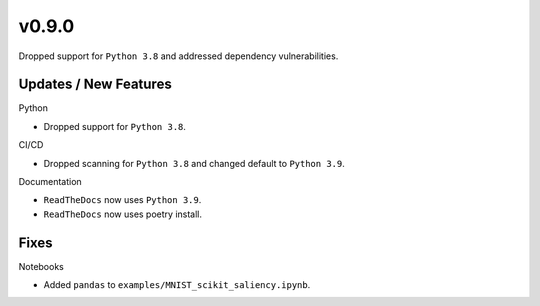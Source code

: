 v0.9.0
======

Dropped support for ``Python 3.8`` and addressed dependency vulnerabilities.

Updates / New Features
----------------------

Python

* Dropped support for ``Python 3.8``.

CI/CD

* Dropped scanning for ``Python 3.8`` and changed default to ``Python 3.9``.

Documentation

* ``ReadTheDocs`` now uses ``Python 3.9``.

* ``ReadTheDocs`` now uses poetry install.

Fixes
-----

Notebooks

* Added ``pandas`` to ``examples/MNIST_scikit_saliency.ipynb``.
